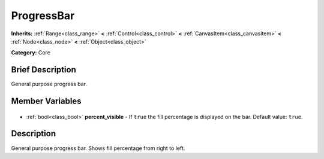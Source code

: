 .. Generated automatically by doc/tools/makerst.py in Godot's source tree.
.. DO NOT EDIT THIS FILE, but the ProgressBar.xml source instead.
.. The source is found in doc/classes or modules/<name>/doc_classes.

.. _class_ProgressBar:

ProgressBar
===========

**Inherits:** :ref:`Range<class_range>` **<** :ref:`Control<class_control>` **<** :ref:`CanvasItem<class_canvasitem>` **<** :ref:`Node<class_node>` **<** :ref:`Object<class_object>`

**Category:** Core

Brief Description
-----------------

General purpose progress bar.

Member Variables
----------------

  .. _class_ProgressBar_percent_visible:

- :ref:`bool<class_bool>` **percent_visible** - If ``true`` the fill percentage is displayed on the bar. Default value: ``true``.


Description
-----------

General purpose progress bar. Shows fill percentage from right to left.

